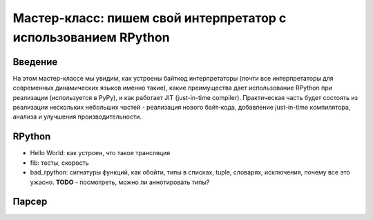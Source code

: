 Мастер-класс: пишем свой интерпретатор с использованием RPython
===============================================================

Введение
--------

На этом мастер-классе мы увидим, как устроены байткод интерпретаторы
(почти все интерпретаторы для современных динамических языков именно такие),
какие преимущества дает использование RPython при реализации 
(используется в PyPy), и как работает JIT (just-in-time compiler). 
Практическая часть будет состоять из реализации
нескольких небольших частей - реализация нового байт-кода, добавление
just-in-time компилятора, анализа и улучшения производительности.

RPython
-------

* Hello World: как устроен, что такое трансляция
* fib: тесты, скорость
* bad_rpython: сигнатуры функций, как обойти, типы в списках, tuple, словарях,
  исключения, почему все это ужасно. 
  **TODO** - посмотреть, можно ли аннотировать типы?

Парсер
------
